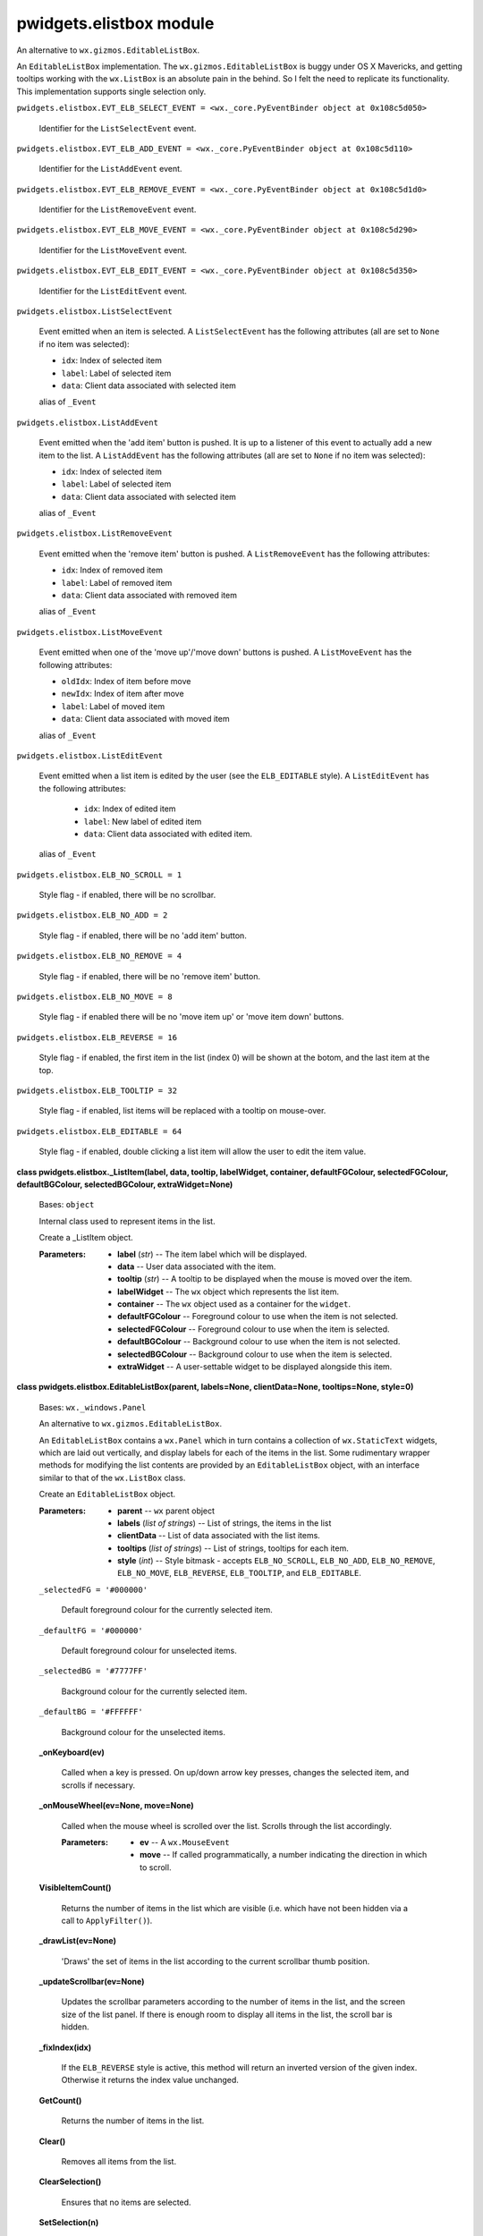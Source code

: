 
pwidgets.elistbox module
************************

An alternative to ``wx.gizmos.EditableListBox``.

An ``EditableListBox`` implementation. The
``wx.gizmos.EditableListBox`` is buggy under OS X Mavericks, and
getting tooltips working with the ``wx.ListBox`` is an absolute pain
in the behind. So I felt the need to replicate its functionality. This
implementation supports single selection only.

``pwidgets.elistbox.EVT_ELB_SELECT_EVENT = <wx._core.PyEventBinder
object at 0x108c5d050>``

   Identifier for the ``ListSelectEvent`` event.

``pwidgets.elistbox.EVT_ELB_ADD_EVENT = <wx._core.PyEventBinder object
at 0x108c5d110>``

   Identifier for the ``ListAddEvent`` event.

``pwidgets.elistbox.EVT_ELB_REMOVE_EVENT = <wx._core.PyEventBinder
object at 0x108c5d1d0>``

   Identifier for the ``ListRemoveEvent`` event.

``pwidgets.elistbox.EVT_ELB_MOVE_EVENT = <wx._core.PyEventBinder
object at 0x108c5d290>``

   Identifier for the ``ListMoveEvent`` event.

``pwidgets.elistbox.EVT_ELB_EDIT_EVENT = <wx._core.PyEventBinder
object at 0x108c5d350>``

   Identifier for the ``ListEditEvent`` event.

``pwidgets.elistbox.ListSelectEvent``

   Event emitted when an item is selected. A ``ListSelectEvent`` has
   the following attributes (all are set to ``None`` if no item was
   selected):

   * ``idx``:   Index of selected item

   * ``label``: Label of selected item

   * ``data``:  Client data associated with selected item

   alias of ``_Event``

``pwidgets.elistbox.ListAddEvent``

   Event emitted when the 'add item' button is pushed. It is up to a
   listener of this event to actually add a new item to the list. A
   ``ListAddEvent`` has the following attributes (all are set to
   ``None`` if no item was selected):

   * ``idx``:   Index of selected item

   * ``label``: Label of selected item

   * ``data``:  Client data associated with selected item

   alias of ``_Event``

``pwidgets.elistbox.ListRemoveEvent``

   Event emitted when the 'remove item' button is pushed. A
   ``ListRemoveEvent`` has the following attributes:

   * ``idx``:   Index of removed item

   * ``label``: Label of removed item

   * ``data``:  Client data associated with removed item

   alias of ``_Event``

``pwidgets.elistbox.ListMoveEvent``

   Event emitted when one of the 'move up'/'move down' buttons is
   pushed. A ``ListMoveEvent`` has the following attributes:

   * ``oldIdx``: Index of item before move

   * ``newIdx``: Index of item after move

   * ``label``:  Label of moved item

   * ``data``:   Client data associated with moved item

   alias of ``_Event``

``pwidgets.elistbox.ListEditEvent``

   Event emitted when a list item is edited by the user (see the
   ``ELB_EDITABLE`` style). A ``ListEditEvent`` has the following
   attributes:

   ..

      * ``idx``:   Index of edited item

      * ``label``: New label of edited item

      * ``data``:  Client data associated with edited item.

   alias of ``_Event``

``pwidgets.elistbox.ELB_NO_SCROLL = 1``

   Style flag - if enabled, there will be no scrollbar.

``pwidgets.elistbox.ELB_NO_ADD = 2``

   Style flag - if enabled, there will be no 'add item' button.

``pwidgets.elistbox.ELB_NO_REMOVE = 4``

   Style flag - if enabled, there will be no 'remove item' button.

``pwidgets.elistbox.ELB_NO_MOVE = 8``

   Style flag - if enabled there will be no 'move item up' or 'move
   item down' buttons.

``pwidgets.elistbox.ELB_REVERSE = 16``

   Style flag - if enabled, the first item in the list (index 0) will
   be shown at the botom, and the last item at the top.

``pwidgets.elistbox.ELB_TOOLTIP = 32``

   Style flag - if enabled, list items will be replaced with a tooltip
   on mouse-over.

``pwidgets.elistbox.ELB_EDITABLE = 64``

   Style flag - if enabled, double clicking a list item will allow the
   user to edit the item value.

**class pwidgets.elistbox._ListItem(label, data, tooltip, labelWidget,
container, defaultFGColour, selectedFGColour, defaultBGColour,
selectedBGColour, extraWidget=None)**

   Bases: ``object``

   Internal class used to represent items in the list.

   Create a _ListItem object.

   :Parameters:
      * **label** (*str*) -- The item label which will be displayed.

      * **data** -- User data associated with the item.

      * **tooltip** (*str*) -- A tooltip to be displayed when the
        mouse is moved over the item.

      * **labelWidget** -- The ``wx`` object which represents the
        list item.

      * **container** -- The ``wx`` object used as a container for
        the ``widget``.

      * **defaultFGColour** -- Foreground colour to use when the item
        is not selected.

      * **selectedFGColour** -- Foreground colour to use when the item
        is selected.

      * **defaultBGColour** -- Background colour to use when the item
        is not selected.

      * **selectedBGColour** -- Background colour to use when the item
        is selected.

      * **extraWidget** -- A user-settable widget to be displayed
        alongside this item.

**class pwidgets.elistbox.EditableListBox(parent, labels=None,
clientData=None, tooltips=None, style=0)**

   Bases: ``wx._windows.Panel``

   An alternative to ``wx.gizmos.EditableListBox``.

   An ``EditableListBox`` contains a ``wx.Panel`` which in turn
   contains a collection of ``wx.StaticText`` widgets, which are laid
   out vertically, and display labels for each of the items in the
   list. Some rudimentary wrapper methods for modifying the list
   contents are provided by an ``EditableListBox`` object, with an
   interface similar to that of the ``wx.ListBox`` class.

   Create an ``EditableListBox`` object.

   :Parameters:
      * **parent** -- ``wx`` parent object

      * **labels** (*list of strings*) -- List of strings, the items
        in the list

      * **clientData** -- List of data associated with the list items.

      * **tooltips** (*list of strings*) -- List of strings, tooltips
        for each item.

      * **style** (*int*) -- Style bitmask - accepts
        ``ELB_NO_SCROLL``, ``ELB_NO_ADD``, ``ELB_NO_REMOVE``,
        ``ELB_NO_MOVE``, ``ELB_REVERSE``, ``ELB_TOOLTIP``, and
        ``ELB_EDITABLE``.

   ``_selectedFG = '#000000'``

      Default foreground colour for the currently selected item.

   ``_defaultFG = '#000000'``

      Default foreground colour for unselected items.

   ``_selectedBG = '#7777FF'``

      Background colour for the currently selected item.

   ``_defaultBG = '#FFFFFF'``

      Background colour for the unselected items.

   **_onKeyboard(ev)**

      Called when a key is pressed. On up/down arrow key presses,
      changes the selected item, and scrolls if necessary.

   **_onMouseWheel(ev=None, move=None)**

      Called when the mouse wheel is scrolled over the list. Scrolls
      through the list accordingly.

      :Parameters:
         * **ev** -- A ``wx.MouseEvent``

         * **move** -- If called programmatically, a number indicating
           the direction in which to scroll.

   **VisibleItemCount()**

      Returns the number of items in the list which are visible (i.e.
      which have not been hidden via a call to ``ApplyFilter()``).

   **_drawList(ev=None)**

      'Draws' the set of items in the list according to the current
      scrollbar thumb position.

   **_updateScrollbar(ev=None)**

      Updates the scrollbar parameters according to the number of
      items in the list, and the screen size of the list panel. If
      there is enough room to display all items in the list, the
      scroll bar is hidden.

   **_fixIndex(idx)**

      If the ``ELB_REVERSE`` style is active, this method will return
      an inverted version of the given index. Otherwise it returns the
      index value unchanged.

   **GetCount()**

      Returns the number of items in the list.

   **Clear()**

      Removes all items from the list.

   **ClearSelection()**

      Ensures that no items are selected.

   **SetSelection(n)**

      Selects the item at the given index.

   **GetSelection()**

      Returns the index of the selected item, or ``wx.NOT_FOUND`` if
      no item is selected.

   **Insert(label, pos, clientData=None, tooltip=None,
   extraWidget=None)**

      Insert an item into the list.

      :Parameters:
         * **label** (*str*) -- The label to be displayed

         * **pos** (*int*) -- Index at which the item is to be
           inserted

         * **clientData** -- Data associated with the item

         * **tooltip** (*str*) -- Tooltip to be shown, if the
           ``ELB_TOOLTIP`` style is active.

         * **extraWidget** -- A widget to be displayed alongside the
           label.

   **_configTooltip(listItem)**

      If the ``ELB_TOOLTIP`` style was enabled, this method configures
      mouse-over listeners on the widget representing the given list
      item, so the item displays the tool tip on mouse overs.

   **Append(label, clientData=None, tooltip=None, extraWidget=None)**

      Appends an item to the end of the list.

      :Parameters:
         * **label** (*str*) -- The label to be displayed

         * **clientData** -- Data associated with the item

         * **tooltip** (*str*) -- Tooltip to be shown, if the
           ``ELB_TOOLTIP`` style is active.

         * **extraWidget** -- A widget to be displayed alonside the
           item.

   **Delete(n)**

      Removes the item at the given index from the list.

   **IndexOf(clientData)**

      Returns the index of the list item with the specified
      ``clientData``.

   **SetItemWidget(n, widget=None)**

      Sets the widget to be displayed alongside the item at index
      ``n``.

   **GetItemWidget(i)**

      Returns the widget for the item at index ``i``, or ``None``, if
      the widget hasn't been set.

   **SetItemForegroundColour(n, defaultColour=None,
   selectedColour=None)**

      Sets the foreground colour of the item at index ``n``.

   **SetItemBackgroundColour(n, defaultColour=None,
   selectedColour=None)**

      Sets the background colour of the item at index ``n``.

   **SetItemFont(n, font)**

      Sets the font for the item label at index ``n``.

   **GetItemFont(n)**

      Returns the font for the item label at index ``n``.

   **SetString(n, s)**

      Sets the label of the item at index ``n`` to the string ``s``.

      :Parameters:
         * **n** (*int*) -- Index of the item.

         * **s** (*str*) -- New label for the item.

   **ApplyFilter(filterStr=None, ignoreCase=False)**

      Hides any items for which the label does not contain the given
      ``filterStr``. To clear the filter (and hence show all items),
      pass in ``filterStr=None``.

   **_getSelection(fix=False)**

      Returns a 3-tuple containing the (uncorrected) index, label, and
      associated client data of the currently selected list item, or
      (None, None, None) if no item is selected.

   **_itemClicked(ev=None, widget=None)**

      Called when an item in the list is clicked. Selects the item and
      posts an ``EVT_ELB_SELECT_EVENT``.

      This method may be called programmatically, by explicitly
      passing in the target ``widget``.  This functionality is used by
      the ``_onKeyboard()`` event.

      :Parameters:
         * **ev** -- A ``wx.MouseEvent``.

         * **widget** -- The widget on which to simulate a mouse
           click.

   **_moveItem(offset)**

      Called when the 'move up' or 'move down' buttons are pushed.
      Moves the selected item by the specified offset and posts an
      ``EVT_ELB_MOVE_EVENT``, unless it doesn't make sense to do the
      move.

   **_moveItemDown(ev)**

      Called when the 'move down' button is pushed. Calls the
      ``_moveItem()`` method.

   **_moveItemUp(ev)**

      Called when the 'move up' button is pushed. Calls the
      ``_moveItem()`` method.

   **_addItem(ev)**

      Called when the 'add item' button is pushed. Does nothing but
      post an ``EVT_ELB_ADD_EVENT`` - it is up to a registered handler
      to implement the functionality of adding an item to the list.

   **_removeItem(ev)**

      Called when the 'remove item' button is pushed. Removes the
      selected item from the list, and posts an
      ``EVT_ELB_REMOVE_EVENT``.

   **_onEdit(ev, listItem)**

      Called when an item is double clicked. See the ``ELB_EDITABLE``
      style.

      Creates and displays a ``wx.TextCtrl`` allowing the user to edit
      the item label. A ``ListEditEvent`` is posted every time the
      text changes.

   **_updateMoveButtons()**

**pwidgets.elistbox._testEListBox()**

   Little testing application.
